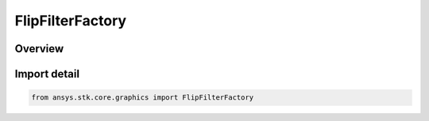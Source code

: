 FlipFilterFactory
=================

.. py:class:: ansys.stk.core.graphics.FlipFilterFactory

   Bases: :py:class:`~ansys.stk.core.graphics.IFlipFilterFactory`

   Flips the source raster along the given flip axis.

.. py:currentmodule:: FlipFilterFactory

Overview
--------


Import detail
-------------

.. code-block:: python

    from ansys.stk.core.graphics import FlipFilterFactory



